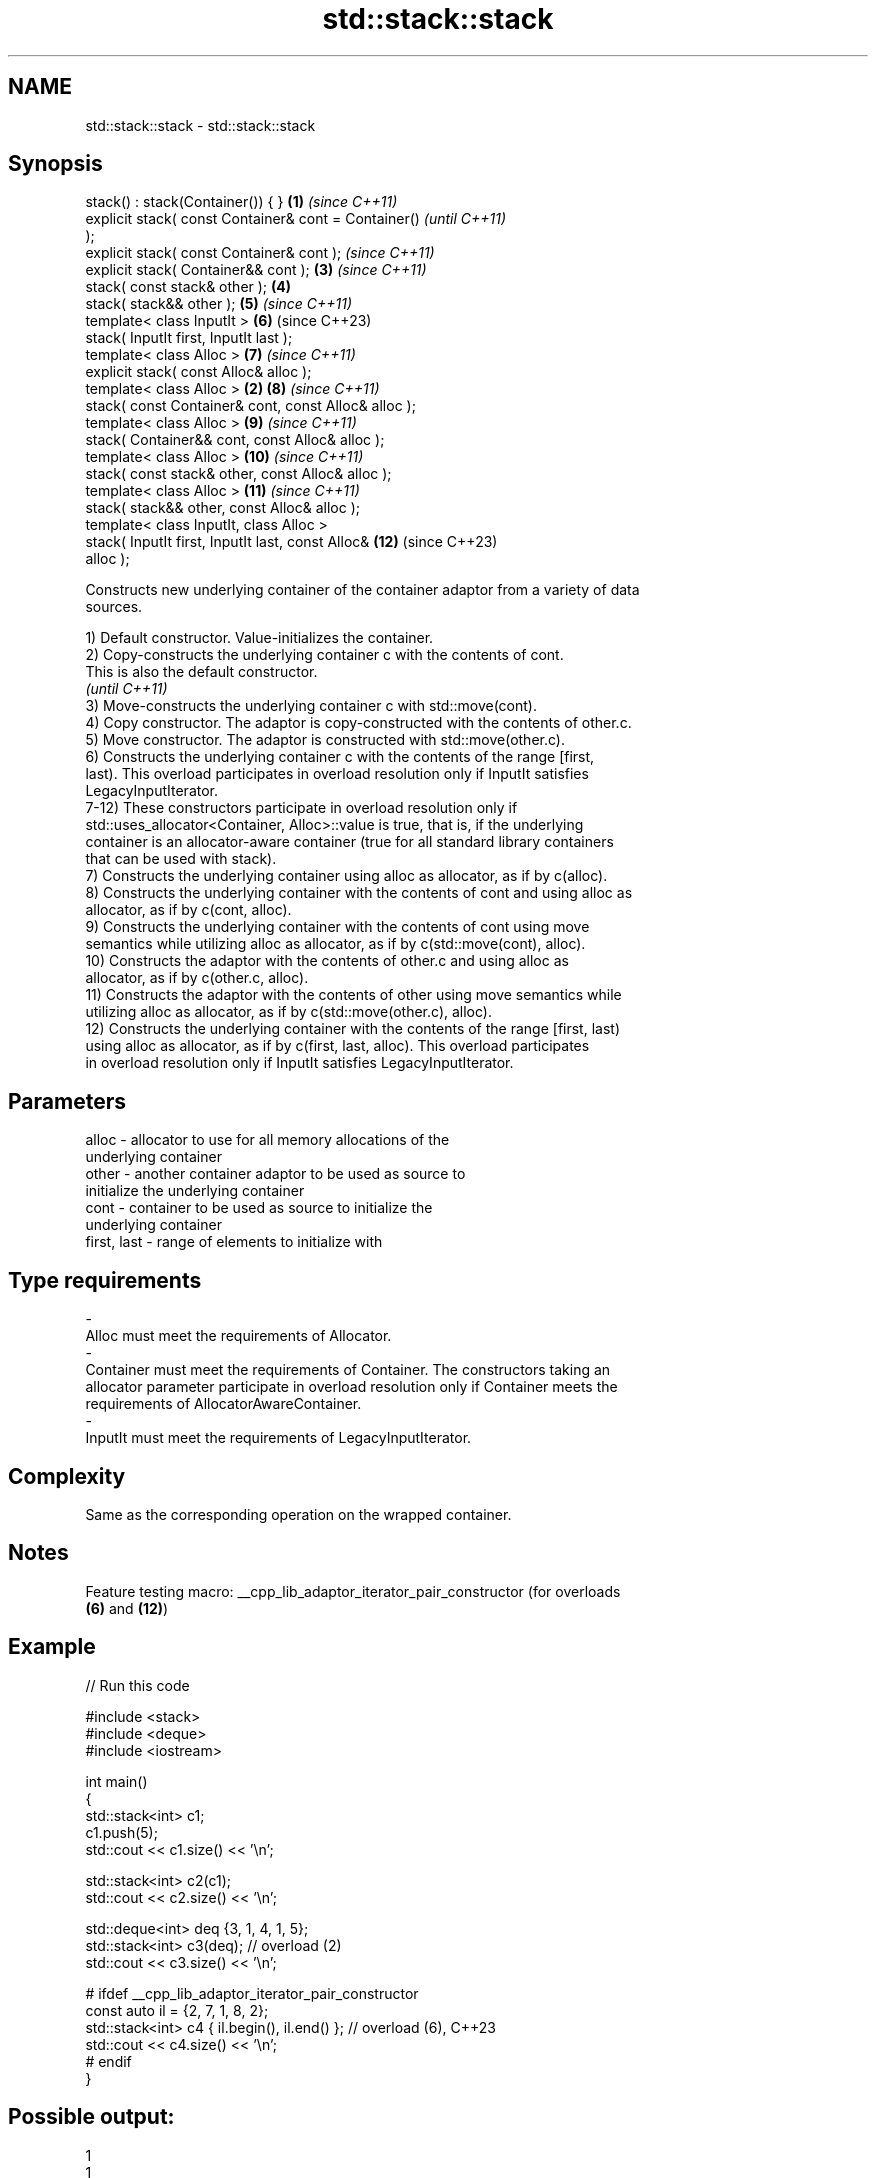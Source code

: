 .TH std::stack::stack 3 "2022.03.29" "http://cppreference.com" "C++ Standard Libary"
.SH NAME
std::stack::stack \- std::stack::stack

.SH Synopsis
   stack() : stack(Container()) { }                     \fB(1)\fP \fI(since C++11)\fP
   explicit stack( const Container& cont = Container()                    \fI(until C++11)\fP
   );
   explicit stack( const Container& cont );                               \fI(since C++11)\fP
   explicit stack( Container&& cont );                      \fB(3)\fP           \fI(since C++11)\fP
   stack( const stack& other );                             \fB(4)\fP
   stack( stack&& other );                                  \fB(5)\fP           \fI(since C++11)\fP
   template< class InputIt >                                \fB(6)\fP           (since C++23)
   stack( InputIt first, InputIt last );
   template< class Alloc >                                  \fB(7)\fP           \fI(since C++11)\fP
   explicit stack( const Alloc& alloc );
   template< class Alloc >                              \fB(2)\fP \fB(8)\fP           \fI(since C++11)\fP
   stack( const Container& cont, const Alloc& alloc );
   template< class Alloc >                                  \fB(9)\fP           \fI(since C++11)\fP
   stack( Container&& cont, const Alloc& alloc );
   template< class Alloc >                                  \fB(10)\fP          \fI(since C++11)\fP
   stack( const stack& other, const Alloc& alloc );
   template< class Alloc >                                  \fB(11)\fP          \fI(since C++11)\fP
   stack( stack&& other, const Alloc& alloc );
   template< class InputIt, class Alloc >
   stack( InputIt first, InputIt last, const Alloc&         \fB(12)\fP          (since C++23)
   alloc );

   Constructs new underlying container of the container adaptor from a variety of data
   sources.

   1) Default constructor. Value-initializes the container.
   2) Copy-constructs the underlying container c with the contents of cont.
   This is also the default constructor.
   \fI(until C++11)\fP
   3) Move-constructs the underlying container c with std::move(cont).
   4) Copy constructor. The adaptor is copy-constructed with the contents of other.c.
   5) Move constructor. The adaptor is constructed with std::move(other.c).
   6) Constructs the underlying container c with the contents of the range [first,
   last). This overload participates in overload resolution only if InputIt satisfies
   LegacyInputIterator.
   7-12) These constructors participate in overload resolution only if
   std::uses_allocator<Container, Alloc>::value is true, that is, if the underlying
   container is an allocator-aware container (true for all standard library containers
   that can be used with stack).
   7) Constructs the underlying container using alloc as allocator, as if by c(alloc).
   8) Constructs the underlying container with the contents of cont and using alloc as
   allocator, as if by c(cont, alloc).
   9) Constructs the underlying container with the contents of cont using move
   semantics while utilizing alloc as allocator, as if by c(std::move(cont), alloc).
   10) Constructs the adaptor with the contents of other.c and using alloc as
   allocator, as if by c(other.c, alloc).
   11) Constructs the adaptor with the contents of other using move semantics while
   utilizing alloc as allocator, as if by c(std::move(other.c), alloc).
   12) Constructs the underlying container with the contents of the range [first, last)
   using alloc as allocator, as if by c(first, last, alloc). This overload participates
   in overload resolution only if InputIt satisfies LegacyInputIterator.

.SH Parameters

   alloc                 -           allocator to use for all memory allocations of the
                                     underlying container
   other                 -           another container adaptor to be used as source to
                                     initialize the underlying container
   cont                  -           container to be used as source to initialize the
                                     underlying container
   first, last           -           range of elements to initialize with
.SH Type requirements
   -
   Alloc must meet the requirements of Allocator.
   -
   Container must meet the requirements of Container. The constructors taking an
   allocator parameter participate in overload resolution only if Container meets the
   requirements of AllocatorAwareContainer.
   -
   InputIt must meet the requirements of LegacyInputIterator.

.SH Complexity

   Same as the corresponding operation on the wrapped container.

.SH Notes

   Feature testing macro: __cpp_lib_adaptor_iterator_pair_constructor (for overloads
   \fB(6)\fP and \fB(12)\fP)

.SH Example


// Run this code

 #include <stack>
 #include <deque>
 #include <iostream>

 int main()
 {
     std::stack<int> c1;
     c1.push(5);
     std::cout << c1.size() << '\\n';

     std::stack<int> c2(c1);
     std::cout << c2.size() << '\\n';

     std::deque<int> deq {3, 1, 4, 1, 5};
     std::stack<int> c3(deq); // overload (2)
     std::cout << c3.size() << '\\n';

 #   ifdef __cpp_lib_adaptor_iterator_pair_constructor
     const auto il = {2, 7, 1, 8, 2};
     std::stack<int> c4 { il.begin(), il.end() }; // overload (6), C++23
     std::cout << c4.size() << '\\n';
 #   endif
 }

.SH Possible output:

 1
 1
 5
 5

  Defect reports

   The following behavior-changing defect reports were applied retroactively to
   previously published C++ standards.

     DR    Applied to      Behavior as published       Correct behavior
   P0935R0 C++11      default constructor was explicit made implicit

.SH See also

   operator= assigns values to the container adaptor
             \fI(public member function)\fP
